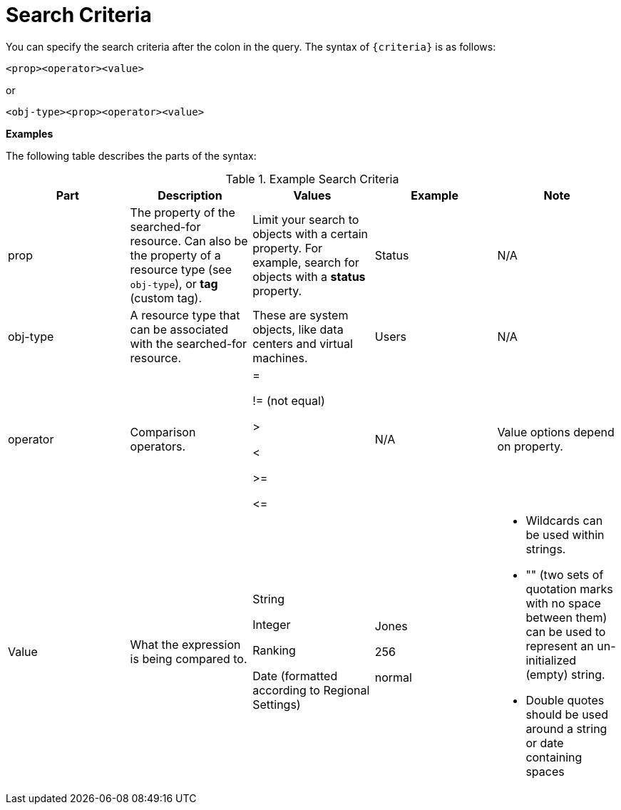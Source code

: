 :_content-type: REFERENCE
[id="Search_criteria"]
= Search Criteria

You can specify the search criteria after the colon in the query. The syntax of `{criteria}` is as follows:

`<prop><operator><value>`

or

`<obj-type><prop><operator><value>`

*Examples*

The following table describes the parts of the syntax:
[id="search_criteria"]

.Example Search Criteria
[options="header"]
|===
|Part |Description |Values |Example |Note
|prop |The property of the searched-for resource. Can also be the property of a resource type (see `obj-type`), or *tag* (custom tag). |Limit your search to objects with a certain property. For example, search for objects with a *status* property. |Status |N/A
|obj-type |A resource type that can be associated with the searched-for resource. |These are system objects, like data centers and virtual machines. |Users |N/A
|operator |Comparison operators. |=

!= (not equal)

>

<

>=

\<= |N/A |Value options depend on property.
|Value |What the expression is being compared to. |String

Integer

Ranking

Date (formatted according to Regional Settings) |Jones

256

normal a|

* Wildcards can be used within strings.

* "" (two sets of quotation marks with no space between them) can be used to represent an un-initialized (empty) string.

* Double quotes should be used around a string or date containing spaces

|===

